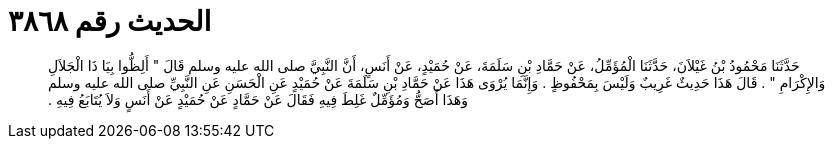 
= الحديث رقم ٣٨٦٨

[quote.hadith]
حَدَّثَنَا مَحْمُودُ بْنُ غَيْلاَنَ، حَدَّثَنَا الْمُؤَمِّلُ، عَنْ حَمَّادِ بْنِ سَلَمَةَ، عَنْ حُمَيْدٍ، عَنْ أَنَسٍ، أَنَّ النَّبِيَّ صلى الله عليه وسلم قَالَ ‏"‏ أَلِظُّوا بِيَا ذَا الْجَلاَلِ وَالإِكْرَامِ ‏"‏ ‏.‏ قَالَ هَذَا حَدِيثٌ غَرِيبٌ وَلَيْسَ بِمَحْفُوظٍ ‏.‏ وَإِنَّمَا يُرْوَى هَذَا عَنْ حَمَّادِ بْنِ سَلَمَةَ عَنْ حُمَيْدٍ عَنِ الْحَسَنِ عَنِ النَّبِيِّ صلى الله عليه وسلم وَهَذَا أَصَحُّ وَمُؤَمِّلٌ غَلِطَ فِيهِ فَقَالَ عَنْ حَمَّادٍ عَنْ حُمَيْدٍ عَنْ أَنَسٍ وَلاَ يُتَابَعُ فِيهِ ‏.‏